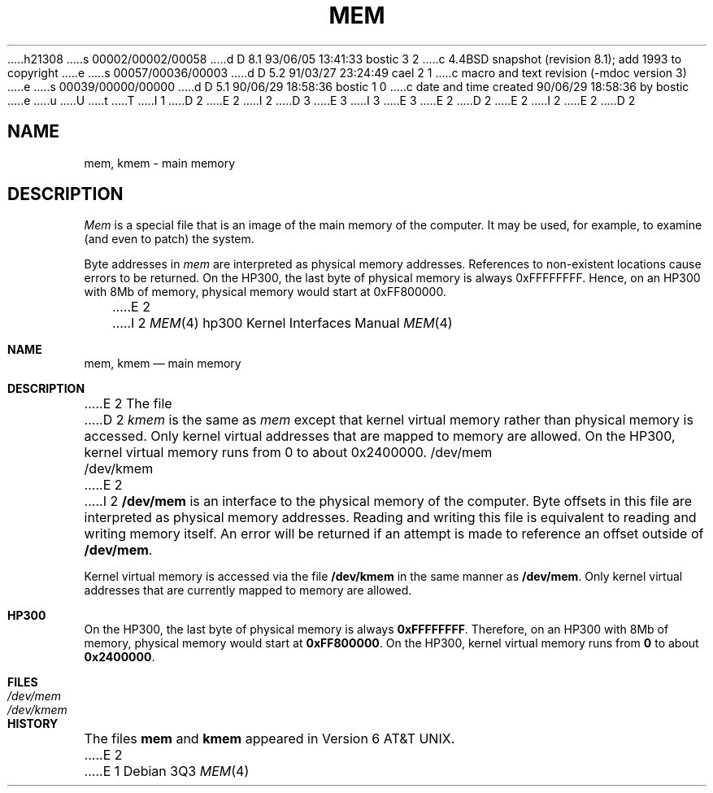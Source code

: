 h21308
s 00002/00002/00058
d D 8.1 93/06/05 13:41:33 bostic 3 2
c 4.4BSD snapshot (revision 8.1); add 1993 to copyright
e
s 00057/00036/00003
d D 5.2 91/03/27 23:24:49 cael 2 1
c macro and text revision (-mdoc version 3)
e
s 00039/00000/00000
d D 5.1 90/06/29 18:58:36 bostic 1 0
c date and time created 90/06/29 18:58:36 by bostic
e
u
U
t
T
I 1
D 2
.\" Copyright (c) 1990 Regents of the University of California.
.\" All rights reserved.  The Berkeley software License Agreement
.\" specifies the terms and conditions for redistribution.
E 2
I 2
D 3
.\" Copyright (c) 1990, 1991 Regents of the University of California.
.\" All rights reserved.
E 3
I 3
.\" Copyright (c) 1990, 1991, 1993
.\"	The Regents of the University of California.  All rights reserved.
E 3
E 2
.\"
D 2
.\"	%W% (Berkeley) %G%
E 2
I 2
.\" %sccs.include.redist.man%
E 2
.\"
D 2
.TH MEM 4 "%Q%"
.UC 7
.SH NAME
mem, kmem \- main memory
.SH DESCRIPTION
.lg
.I Mem
is a special file that is an image of the main memory
of the computer.
It may be used, for example, to examine
(and even to patch) the system.
.PP
Byte addresses in
.I mem
are interpreted as physical memory addresses.
References to non-existent locations cause errors to be returned.
On the HP300, the last byte of physical memory is always
0xFFFFFFFF.
Hence, on an HP300 with 8Mb of memory, physical memory would
start at 0xFF800000.
.PP
E 2
I 2
.\"     %W% (Berkeley) %G%
.\"
.Dd %Q%
.Dt MEM 4 hp300
.Os
.Sh NAME
.Nm mem ,
.Nm kmem
.Nd main memory
.Sh DESCRIPTION
E 2
The file
D 2
.I kmem
is the same as 
.I mem
except that kernel virtual memory
rather than physical memory is accessed.
Only kernel virtual addresses that are mapped to memory are allowed.
On the HP300, kernel virtual memory runs from 0 to about 0x2400000.
.SH FILES
/dev/mem
.br
/dev/kmem
E 2
I 2
.Nm /dev/mem
is an interface to the physical memory of the
computer.
Byte offsets in this file are interpreted as physical memory addresses.
Reading and writing this file is equivalent to reading and writing
memory itself.
An error will be returned if an attempt is made to reference
an offset outside of
.Nm /dev/mem .
.Pp
Kernel virtual memory is accessed via the file
.Nm /dev/kmem
in the same manner as
.Nm /dev/mem .
Only kernel virtual addresses that are currently mapped to memory are allowed.
.Sh HP300
On the
.Tn HP300 ,
the last byte of physical memory is always
.Li 0xFFFFFFFF .
Therefore, on an
.Tn HP300
with
8Mb of memory, physical memory would start
at
.Li 0xFF800000 .
On the
.Tn HP300 ,
kernel virtual memory runs from
.Li 0
to about
.Li 0x2400000 .
.Sh FILES
.Bl -tag -width /dev/kmem -compact
.It Pa /dev/mem
.It Pa /dev/kmem
.El
.Sh HISTORY
The files
.Nm mem
and
.Nm kmem
appeared in
.At v6 .
E 2
E 1
